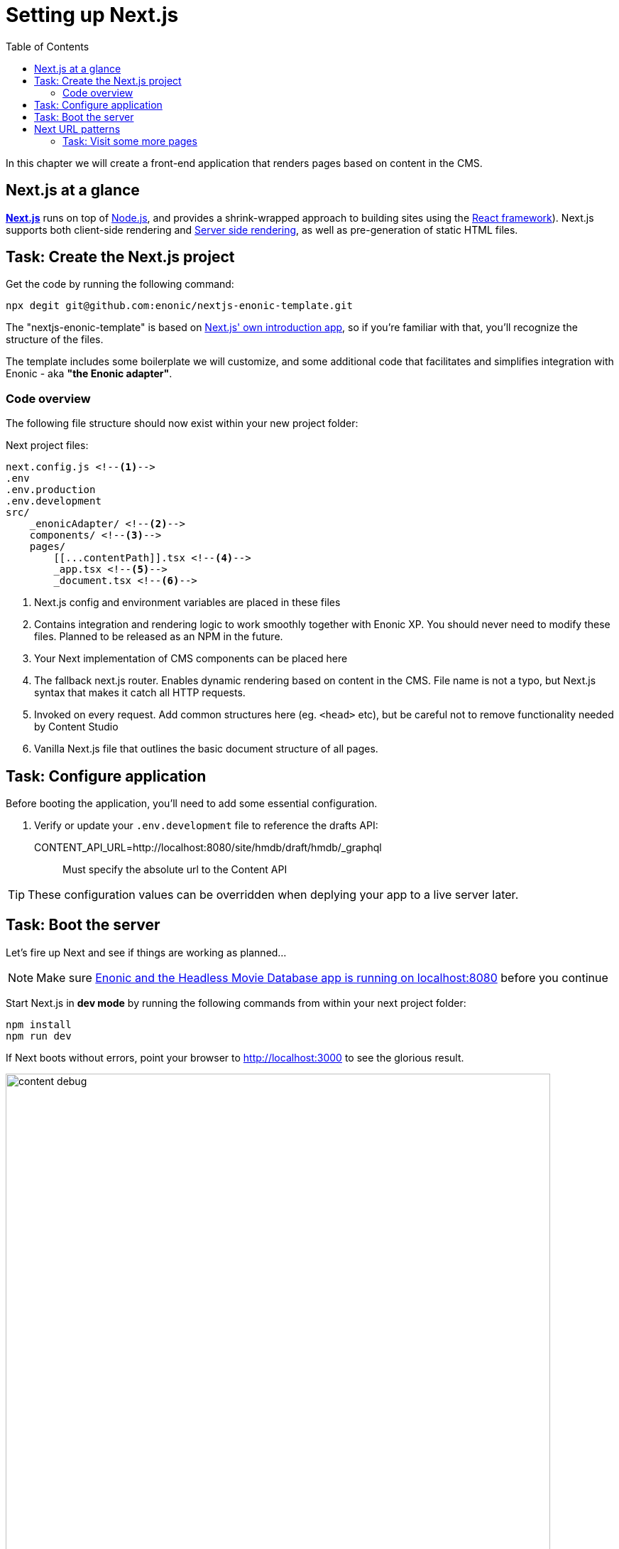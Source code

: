 = Setting up Next.js
:toc: right
:toclevels: 3
:imagesdir: media/

In this chapter we will create a front-end application that renders pages based on content in the CMS.

== Next.js at a glance

link:https://nextjs.org/[**Next.js**] runs on top of link:https://nodejs.org/en/[Node.js], and provides a shrink-wrapped approach to building sites using the link:https://reactjs.org/[React framework]). Next.js supports both client-side rendering and link:https://nextjs.org/docs/basic-features/´pages#static-generation-recommended[Server side rendering], as well as pre-generation of static HTML files.

== Task: Create the Next.js project

Get the code by running the following command:

[source,bash,options="nowrap"]
----
npx degit git@github.com:enonic/nextjs-enonic-template.git
----

The "nextjs-enonic-template" is based on link:https://nextjs.org/docs/getting-started[Next.js' own introduction app], so if you're familiar with that, you'll recognize the structure of the files.

The template includes some boilerplate we will customize, and some additional code that facilitates and simplifies integration with Enonic - aka **"the Enonic adapter"**.

=== Code overview

The following file structure should now exist within your new project folder:

.Next project files:
[source,files]
----
next.config.js <!--1-->
.env
.env.production
.env.development
src/
    _enonicAdapter/ <!--2-->
    components/ <!--3-->
    pages/
        [[...contentPath]].tsx <!--4-->
        _app.tsx <!--5-->
        _document.tsx <!--6-->
----

<1> Next.js config and environment variables are placed in these files
<2> Contains integration and rendering logic to work smoothly together with Enonic XP. You should never need to modify these files. Planned to be released as an NPM in the future.
<3> Your Next implementation of CMS components can be placed here
<4> The fallback next.js router. Enables dynamic rendering based on content in the CMS. File name is not a typo, but Next.js syntax that makes it catch all HTTP requests.
<5> Invoked on every request. Add common structures here (eg. `<head>` etc), but be careful not to remove functionality needed by Content Studio
<6> Vanilla Next.js file that outlines the basic document structure of all pages.


== Task: Configure application

Before booting the application, you'll need to add some essential configuration.

. Verify or update your `.env.development` file to reference the drafts API:

CONTENT_API_URL=http://localhost:8080/site/hmdb/draft/hmdb/_graphql:: Must specify the absolute url to the Content API

TIP: These configuration values can be overridden when deplying your app to a live server later.


== Task: Boot the server

Let's fire up Next and see if things are working as planned...

NOTE: Make sure <<enonic-setup#hmdb, Enonic and the Headless Movie Database app is running on localhost:8080>> before you continue

Start Next.js in  **dev mode** by running the following commands from within your next project folder:

    npm install
    npm run dev

If Next boots without errors, point your browser to http://localhost:3000 to see the glorious result.

image:content-debug.png[title="Application root page, showing debugging details",width=767px]

[TIP]
====
Running Next in `dev` mode normally works fine. Should you however experience "strange issues" - try deleting the `.next/` folder and reboot

For more details on booting Next, check out the link:https://nextjs.org/docs/api-reference/cli[Next.js CLI docs].
====

== Next URL patterns

The URL structure of your Next site will mirror the structure of the content in the CMS. http://localhost:3000/ is mounted to the site root, which in our case has the internal path `/hmdb`.

Using the Movie Se7en as an example: 

.Result when visiting http://localhost:3000/movies/se7en 
image:se7en-debug.png[title="Default render: movie content item The Godfather",width=766px]

.Se7en as seen in Content Studio - internal path is `/hmdb/movies/se7en`
image:se7en-edit.png[title="Editing item in Content Studio - the path /hmdb/movies/se7en is highlighted",width=768px]

### Task: Visit some more pages

Give the default rendering a spin by trying out some other URLs, for example: +

* http://localhost:3000/movies +
* http://localhost:3000/persons +
* http://localhost:3000/persons/brad-pitt

...etc.

**That's it for the basic Next.js setup.**

Next (pun intended), well have a closer look at <<rendering-basics#, how to customize the rendering>>.